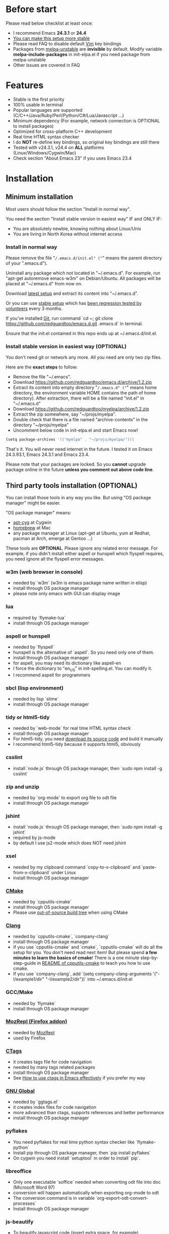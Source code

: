 * Before start
Please read below checklist at least once:
- I recommend Emacs *24.3.1* or *24.4*
- [[https://github.com/redguardtoo/emacs.d/issues/169][You can make this setup more stable]]
- Please read FAQ to disable default [[http://www.vim.org][Vim]] key bindings
- Packages from [[http://melpa.org][melpa-unstable]] are *invisible* by default. Modify variable *melpa-include-packages* in init-elpa.el if you need package from melpa-unstable
- Other issues are covered in FAQ
* Features
- Stable is the first priority
- 100% usable in terminal
- Popular languages are supported (C/C++/Java/Ruby/Perl/Python/C#/Lua/Javascript ...)
- Minimum dependency (For example, network connection is OPTIONAL to install packages)
- Optimized for cross-platform C++ development
- Real time HTML syntax checker
- I do *NOT* re-define key bindings, so original key bindings are still there
- Tested with v24.3.1, v24.4 on *ALL* platforms (Linux/Windows/Cygwin/Mac)
- Check section "About Emacs 23" if you uses Emacs 23.4
* Installation
** Minimum installation
Most users should follow the section "Install in normal way".

You need the section "Install stable version in easiest way" IF and ONLY IF:
- You are absolutely newbie, knowing nothing about Linux/Unix
- You are living in North Korea without internet access
*** Install in normal way
Please remove the file "~/.emacs.d/init.el" ("~" means the parent directory of your ".emacs.d").

Uninstall any package which not located in "~/.emacs.d". For example, run "apt-get autoremove emacs-w3m" on Debian/Ubuntu. All packages will be placed at "~/.emacs.d" from now on.

Download [[https://github.com/redguardtoo/emacs.d/archive/master.zip][latest setup]] and extract its content into "~/.emacs.d".

Or you can use [[https://github.com/redguardtoo/emacs.d/archive/stable.zip][stable setup]] which has [[https://github.com/redguardtoo/emacs.d/issues/169][been regression tested by volunteers]] every 3 months.

If you've installed [[http://git-scm.com/][Git]], run command `cd ~; git clone https://github.com/redguardtoo/emacs.d.git .emacs.d` in terminal.

Ensure that the init.el contained in this repo ends up at ~/.emacs.d/init.el.

*** Install stable version in easiest way (OPTIONAL)
You don't need git or network any more. All you need are only two zip files.

Here are the *exact steps* to follow:
- Remove the file "~/.emacs".
- Download https://github.com/redguardtoo/emacs.d/archive/1.2.zip
- Extract its content into empty directory "~/.emacs.d" ("~" means home directory, the environment variable HOME contains the path of home directory). After extraction, there will be a file named "init.el" in "~/.emacs.d"
- Download [[https://github.com/redguardtoo/myelpa/archive/1.2.zip]]
- Extract the zip somewhere, say "~/projs/myelpa".
- Double check that there is a file named "archive-contents" in the directory "~/projs/myelpa"
- Uncomment below code in init-elpa.el and start Emacs now!
#+BEGIN_SRC bash
(setq package-archives '(("myelpa" . "~/projs/myelpa/")))
#+END_SRC

That's it. You will never need internet in the future. I tested it on Emacs 24.3.93.1, Emacs 24.3.1 and Emacs 23.4.

Please note that your packages are locked. So you *cannot* upgrade package online in the future *unless you comment out above code line*.

** Third party tools installation (OPTIONAL)
You can install those tools in any way you like. But using "OS package manager" might be easier.

"OS package manager" means:
- [[https://github.com/transcode-open/apt-cyg][apt-cyg]] at Cygwin
- [[https://github.com/mxcl/homebrew][homebrew]] at Mac
- any package manager at Linux (apt-get at Ubuntu, yum at Redhat, pacman at Arch, emerge at Gentoo ...)

These tools are *OPTIONAL*. Please ignore any related error message. For example, if you didn't install either aspell or hunspell which flyspell requires, you need ignore all the flyspell error messages.
*** w3m (web browser in console)
- needed by `w3m` (w3m is emacs package name written in elisp)
- install through OS package manager
- please note only emacs with GUI can display image
*** lua
- required by `flymake-lua`
- install through OS package manager
*** aspell or hunspell
- needed by `flyspell`
- hunspell is the alternative of `aspell`. So you need only one of them.
- install through OS package manager
- for aspell, you may need its dictionary like aspell-en
- I force the dictionary to "en_US" in init-spelling.el. You can modify it.
- I recommend aspell for programmers

*** sbcl (lisp environment)
- needed by lisp `slime`
- install through OS package manager

*** tidy or html5-tidy
- needed by `web-mode` for real time HTML syntax check
- install through OS package manager
- For html5-tidy, you need [[https://github.com/w3c/tidy-html5/archive/master.zip][download its source code]] and build it manually
- I recommend html5-tidy because it supports html5, obviously

*** csslint
- install `node.js` through OS package manager, then `sudo npm install -g csslint`

*** zip and unzip
- needed by `org-mode` to export org file to odt file
- install through OS package manager

*** jshint
- install `node.js` through OS package manager, then `sudo npm install -g jshint`
- required by js-mode
- by default I use js2-mode which does NOT need jshint

*** xsel
- needed by my clipboard command `copy-to-x-clipboard` and `paste-from-x-clipboard` under Linux
- install through OS package manager

*** [[http://www.cmake.org][CMake]]
- needed by `cpputils-cmake`
- install through OS package manager
- Please use [[http://www.cmake.org/Wiki/CMake_FAQ][out-of-source build tree]] when using CMake

*** [[http://clang.llvm.org][Clang]]
- needed by `cpputils-cmake`, `company-clang`
- install through OS package manager
- If you use `cpputils-cmake` and `cmake`, `cpputils-cmake` will do all the setup for you. You don't need read next item! But please spend *a few minutes to learn the basics of cmake*! There is a one minute step-by-step-guide in [[https://github.com/redguardtoo/cpputils-cmake][README of cpputils-cmake]] to teach you how to use cmake.
- If you use `company-clang`, add `(setq company-clang-arguments '("-I/example1/dir" "-I/example2/dir"))` into ~/.emacs.d/init.el

*** GCC/Make
- needed by `flymake`
- install through OS package manager

*** [[https://addons.mozilla.org/en-us/firefox/addon/mozrepl/][MozRepl (Firefox addon)]]
- needed by [[http://www.emacswiki.org/emacs/MozRepl][MozRepl]]
- used by Firefox

*** [[http://ctags.sourceforge.net][CTags]]
- it creates tags file for code navigation
- needed by many tags related packages
- install through OS package manager
- See [[http://blog.binchen.org/?p=1057][How to use ctags in Emacs effectively]] if you prefer my way

*** [[http://www.gnu.org/software/global][GNU Global]]
- needed by `ggtags.el`
- it creates index files for code navigation
- more advanced than ctags, supports references and better performance
- install through OS package manager

*** pyflakes
- You need pyflakes for real time python syntax checker like `flymake-python`
- Install pip through OS package manager, then `pip install pyflakes`
- On cygwin you need install `setuptool` in order to install `pip`.

*** libreoffice
- Only one executable `soffice` needed when converting odt file into doc (Microsoft Word 97)
- conversion will happen automatically when exporting org-mode to odt
- The conversion command is in variable `org-export-odt-convert-processes`
- Install through OS package manager
*** js-beautify
- To beautify javascript code (insert extra space, for example)
- Install pip through OS package manager, then `pip install jsbeautifier`
*** syntaxerl
- syntax check [[http://www.erlang.org/][Erlang]] through flymake
- Install from [[https://github.com/ten0s/syntaxerl]]
* Tutorial (OPTIONAL)
** Basic tutorial
*** Step 1, learn OS basics
Read wikipedia in order to know,
- What is environment variable
- What is pipe, stdout, stdin
*** Step 2, read official tutorial at least once
Press "C-h t" ("C" means Ctrl) to read bundled tutorial.

At minimum you need know:
- How to move cursor
- How to read help by pressing "C-h v" and "C-h f".
*** Step 3, know org-mode basics
[[http://orgmode.org/][Org-mode]] is a for notes-keeping and planning.
Please watch the [[https://www.youtube.com/watch?v=oJTwQvgfgMM][Carsten Dominik's talk]]. It's really simple. The only hot key you need remember is "Tab".
*** Step 4, solve your first problem
For that problem, you can visit [[http://www.emacswiki.org/emacs/][EmacsWiki]] for the solution. Newbies can ask for help on [[http://www.reddit.com/r/emacs/]].
** Advanced tutorial
See [[https://github.com/redguardtoo/mastering-emacs-in-one-year-guide][Master Emacs in One Year]].
* FAQ
** My frequently used commands
They are listed at "lisp/init-evil". I use [[https://github.com/cofi/evil-leader][evil-leader]] to assign hot keys for them.
** GUI version has issues?
Use terminal version.
** OS X user?
Please remove bundled emacs 22 at first!

You may need remove the obsolete ctags/etags too.

To find out the version of your Emacs/Ctags, please run below command in shell:
#+begin_src bash
emacs --version
ctags --version
#+end_src
** Important packages are locked
Some packages (Evil, Helm, Web-mode ...) are so important to my workflow that I locked their versions.

Those packages are placed at "~/.emacs.d/site-lisp".

They will not be upgraded through ELPA automatically.
** Open file with Ido
If you press `C-x C-f` to open a file, [[http://emacswiki.org/emacs/InteractivelyDoThings][Ido]] will show the completions.

You can keep pressing `C-f` to ignore the completions and input path manually.
** C++ developers?
You need set up the directories to seach C++ header files. Please see the section `clang`.
** Use Emacs on Windows?
I strongly suggest [[http://www.cygwin.com/][Cygwin]]. But the setup is still usable in native windows version if you set up *environment variable HOME*.
** [[http://melpa.org][MELPA]] does not include the package?
If a package is not installable through MELPA, you can place its source code at "~/.emacs.d/site-lisp" instead. There are already some samples there.
** Non-English users?
Please make sure your locale is *UTF-8 compatible*. For example, if I type `locale` in shell, I will get the  output "zh_CN.UTF-8". If and only if you see the "UTF-8", your locale is correct.
** Your government blocks the internet?
People in China, North Korea, Cuba, Iran need [[http://code.google.com/p/goagent/][goagent]] to download packages. Run command "http_proxy=http://127.0.0.1:8087 emacs -nw" in shell after starting goagent server.
** Email setup?
If you use Gnus for email (Gmail, for example), check init-gnus.el. Then read [[http://blog.binchen.org/?p=403][my Gnus tutorial]].
** How to toggle Chinese input method?
Run command `M-x toggle-input-method`.
** Cannot download packages through ELPA?
Some package cannot be downloaded automatically because of network problem.

You could
- `M-x list-packages` to manually install it
- Rr `M-x package-refresh-content` and restart Emacs. the package will be installed automatically

** Use Emacs original key bindings
By default EVIL (Vim emulation in Emacs) is used. You can comment out line containing "(require 'init-evil)" in init.el to unload it.

** Evil setup
It's defined in "init-evil.el". You can press "C-z" to switch between Emacs and Vim key bindings in evil-mode.

Please reading [[https://gitorious.org/evil/evil/blobs/raw/doc/doc/evil.pdf][its PDF manual]] before using evil-mode.

** Why C++ auto-completion doesn't work?
I assume you are using company-mode. Other packages have similar setup.

At minimum:
- You need install clang
- Make sure your code is syntax correct at the beginning
- assign reasonable value into company-clang-arguments

Here is sample setup in "~/.emacs.d/init.el":
#+begin_src elisp
(setq company-clang-arguments '("-I/home/myname/projs/test-cmake" "-I/home/myname/projs/test-cmake/inc"))
#+end_src

In "friendly" Visual C++, you need do [[http://www.codeproject.com/Tips/588022/Using-Additional-Include-Directories][similar setup]].

** Enable color theme in terminal
#+BEGIN_SRC sh
TERM=xterm-256color emacs -nw
#+END_SRC

** Preview&Apply a color theme
Check [[http://emacsthemes.caisah.info/]].

Write down the name of color theme (for example, molokai).

Insert below code into ~/.emacs.d/init.el,
#+BEGIN_SRC elisp
(require 'color-theme-molokai)
(color-theme-molokai)
#+END_SRC

"M-x color-theme-select" may not work because of some design flaw in Emacs.

Please note similar color themes may have different ways to enable. Please read theirs documentation.

My above sample code works for most color themes, but there is always exceptions.
** Update from my latest setup
I suggest pulling from the version tagged as "stable":
#+begin_src bash
git pull https://github.com/redguardtoo/emacs.d.git stable
#+end_src

If you don't like some of my commits, you can revert them:
#+begin_src bash
# always start from the latest related commit
git revert commit-2014-12-01
git revert commit-2014-11-01
#+end_src

** Chinese Input Method Editor
By default, the word files path is at "~/.eim/py.txt". I place it out of the emacs root folder in order to protect my privacy.

The path can be changed in init-eim.el.

A sample py.txt can be downloaded [[https://gist.githubusercontent.com/redguardtoo/8dae2cd040996089cd61/raw/69f29362fdf880b8428012a4b5057d8dc6f5fc70/py.txt][HERE]].
** Install Emacs at home directory
Run below commands:
#+begin_src sh
mkdir -p ~/tmp;
curl http://ftp.gnu.org/gnu/emacs/emacs-24.3.tar.gz | tar xvz -C ~/tmp/emacs-24.3
cd ~/tmp/emacs-24.3;
mkdir -p ~/myemacs/24.3;
rm -rf ~/myemacs/24.3/*;
./configure --prefix=~/myemacs/24.3 --without-gtk --without-gtk3 --without-aqua --without-x --without-xpm --without-png --without-gif --without-alsa --without-tiff --without-jpeg --without-aqua --without-rsvg --without-xft --without-xaw3d --without-xim --without-xpm --without-dbus --without-makeinfo --with-x-toolkit=no --without-sound --without-sync-input --without-pop;make;make install
#+end_src

Feel free to replace 24.3 with other version number.
* Tips
- Never turn off any bundled mode if it's on by default. Future version of Emacs may assume it's on. Tweak its flag in mode hook instead!
- Git skills are extremely useful for maintainting your emacs.d in the long term
* Report bug
Check [[http://www.emacswiki.org/emacs/][EmacsWiki]] and my FAQ at first.

File bug report at [[https://github.com/redguardtoo/emacs.d]]. Don't email me directly!

Please contact the original developer if you find any bug from third party packages.

Bug report should include details (OS, Emacs version ...) plus the output of `emacs --debug-init` at minimum.
* Misc
** Directory structure
init.el is the main file. It includes all the other *.el files.

"init-elpa.el" defines how and what packages will be installed from [[http://melpa.org][MELPA]].

The package manager will extract packages into ~/.emacs.d/elpa/.

I also manually download and extract some packages into ~/.emacs.d/site-lisp/. Packages in ~/.emacs.d/site-lisp/ is not visible to the package manager.

My own snippets for [[https://github.com/capitaomorte/yasnippet][Yasnippet]] is at ~/.emacs.d/snippets.

Other directories don't matter.

** About Emacs 23
Emacs 23 support was dropped on <2015-04-21>.

The latest Emacs23 compatible version of setup is 1.2!

Here are the steps to use that setup:
- Download https://github.com/redguardtoo/emacs.d/archive/1.2.zip
- Download [[https://github.com/redguardtoo/myelpa/archive/1.2.zip]]
- Follow the section "Install stable version in easiest way" but skip the download steps

Since most third party plugins don't support Emacs 23 any more. I strongly recommend you upgrading to Emacs 24 instead!

Emacs is *portalbe* on any platform. So you can install Emacs even when you are not root of the Linux server. Please read previous "Install Emacs at home directory" for HOW.
